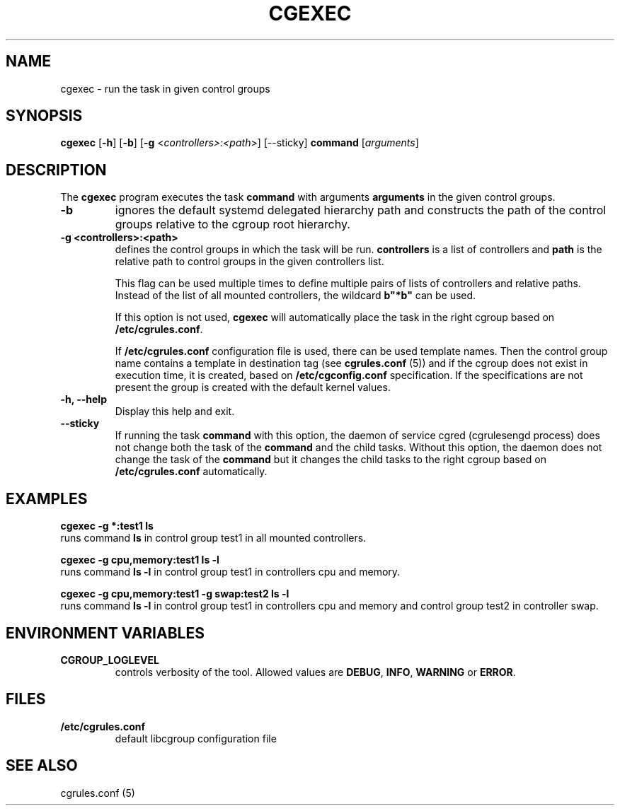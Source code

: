 .\" Copyright (C) 2009 Red Hat, Inc. All Rights Reserved.
.\" Written by Ivana Varekova <varekova@redhat.com>

.TH CGEXEC  1 2009-03-15 "Linux" "libcgroup Manual"
.SH NAME

cgexec \- run the task in given control groups

.SH SYNOPSIS
\fBcgexec\fR [\fB-h\fR] [\fB-b\fR] [\fB-g\fR <\fIcontrollers>:<path\fR>] [--sticky] \fBcommand\fR [\fIarguments\fR]

.SH DESCRIPTION
The \fBcgexec\fR
program executes the task \fBcommand\fR
with arguments \fBarguments\fR in the given control groups.

.TP
.B -b
ignores the default systemd delegated hierarchy path and
constructs the path of the control groups relative to the
cgroup root hierarchy.

.TP
.B -g <controllers>:<path>
defines the control groups in which the task will be run.
\fBcontrollers\fR is a list of controllers and
\fBpath\fR is the relative path to control groups
in the given controllers list.

This flag can be used multiple times to
define multiple pairs of lists of controllers
and relative paths.
Instead of the list of all mounted controllers,
the wildcard \fBb"*b"\fR can be used.

If this option is not used,
\fBcgexec\fR will automatically place the task in the right
cgroup based on \fB/etc/cgrules.conf\fR.

If \fB/etc/cgrules.conf\fR configuration file is used, there can be used
template names. Then the control group name contains
a template in destination tag (see \fBcgrules.conf\fR (5))
and if the cgroup does not exist in execution time,
it is created, based on \fB/etc/cgconfig.conf\fR specification.
If the specifications are not present the group is created with the default
kernel values.

.TP
.B -h, --help
Display this help and exit.

.TP
.B --sticky
If running the task \fBcommand\fR with this option, the daemon of
service cgred (cgrulesengd process) does not change both the task
of the \fBcommand\fR and the child tasks. Without this option,
the daemon does not change the task of the \fBcommand\fR but it
changes the child tasks to the right cgroup based on
\fB/etc/cgrules.conf\fR automatically.

.LP

.SH EXAMPLES

.nf
.ft B
cgexec -g *:test1 ls
.ft R
.fi
runs command \fBls\fR in control group test1
in all mounted controllers.

.nf
.ft B
cgexec -g cpu,memory:test1 ls -l
.ft R
.fi
runs command \fBls -l\fR in control group test1
in controllers cpu and memory.

.nf
.ft B
cgexec -g cpu,memory:test1 -g swap:test2 ls -l
.ft R
.fi
runs command \fBls -l\fR in control group test1
in controllers cpu and memory and control group
test2 in controller swap.

.SH ENVIRONMENT VARIABLES
.TP
.B CGROUP_LOGLEVEL
controls verbosity of the tool. Allowed values are \fBDEBUG\fR,
\fBINFO\fR, \fBWARNING\fR or \fBERROR\fR.

.SH FILES
.TP
.B /etc/cgrules.conf
default libcgroup configuration file

.SH SEE ALSO
cgrules.conf (5)
